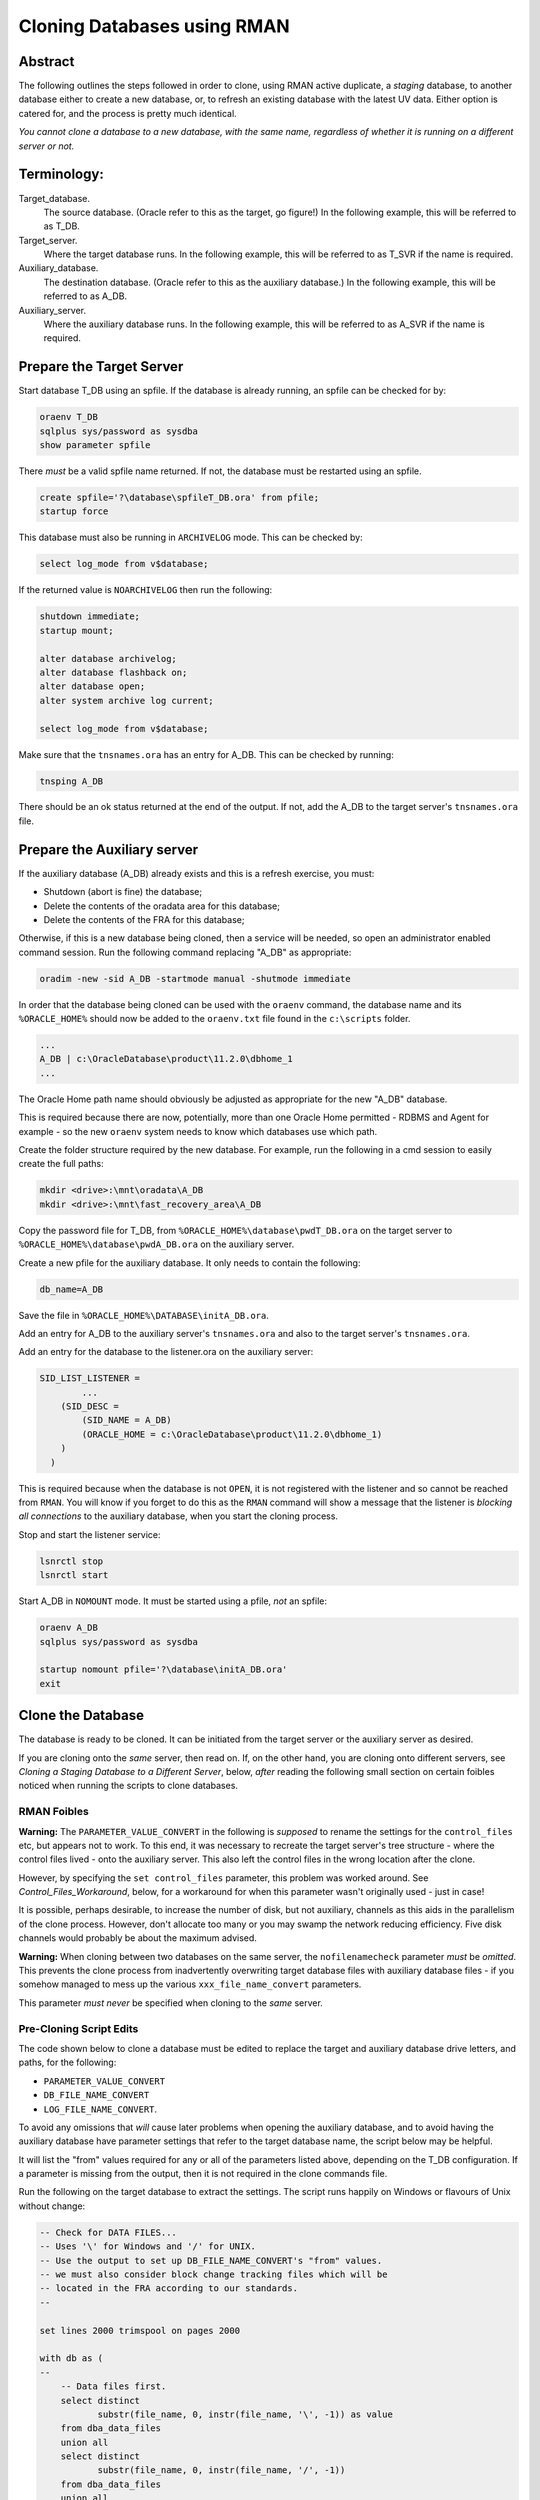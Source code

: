 ============================
Cloning Databases using RMAN
============================

Abstract
========

The following outlines the steps followed in order to clone, using RMAN
active duplicate, a *staging* database, to another database either to create 
a new database, or, to refresh an existing database with the latest UV data. 
Either option is catered for, and the process is pretty much identical.

*You cannot clone a database to a new database, with the same
name, regardless of whether it is running on a different server or not.*


Terminology:
============

Target\_database.
    The source database. (Oracle refer to this as the target, go figure!) In the following example, this will be referred to as T_DB.

Target\_server. 
    Where the target database runs. In the following example, this will be referred to as T_SVR if the name is required.

Auxiliary\_database. 
    The destination database. (Oracle refer to this as the auxiliary database.) In the following example, this will be referred to as A_DB.

Auxiliary\_server. 
    Where the auxiliary database runs. In the following example, this will be referred to as A_SVR if the name is required.
    
Prepare the Target Server
=========================

Start database T_DB using an spfile. If the database is already running, an spfile can be checked for by:

..  code-block:: sql

    oraenv T_DB
    sqlplus sys/password as sysdba
    show parameter spfile

There *must* be a valid spfile name returned. If not, the database must
be restarted using an spfile.

..  code-block:: sql

    create spfile='?\database\spfileT_DB.ora' from pfile;
    startup force

This database must also be running in ``ARCHIVELOG`` mode. This can be checked by:

..  code-block:: sql

    select log_mode from v$database;

If the returned value is ``NOARCHIVELOG`` then run the following:

..  code-block:: sql

    shutdown immediate;
    startup mount;

    alter database archivelog;
    alter database flashback on;
    alter database open;
    alter system archive log current;

    select log_mode from v$database;

Make sure that the ``tnsnames.ora`` has an entry for A_DB. This can be checked by running:

..  code-block:: BATCH

    tnsping A_DB

There should be an ok status returned at the end of the output. If not,
add the A_DB to the target server's ``tnsnames.ora`` file.


Prepare the Auxiliary server
============================

If the auxiliary database (A_DB) already exists and this is a refresh exercise, you must:

-   Shutdown (abort is fine) the database;
-   Delete the contents of the oradata area for this database;
-   Delete the contents of the FRA for this database;

Otherwise, if this is a new database being cloned, then a service will be needed, so open an 
administrator enabled command session. Run the following
command replacing "A_DB" as appropriate:

..  code-block:: batch

    oradim -new -sid A_DB -startmode manual -shutmode immediate

In order that the database being cloned can be used with the ``oraenv`` command, the database name 
and its ``%ORACLE_HOME%`` should now be added to the ``oraenv.txt`` file found in the ``c:\scripts`` 
folder.

..  code-block:: none

    ...
    A_DB | c:\OracleDatabase\product\11.2.0\dbhome_1
    ...
    
The Oracle Home path name should obviously be adjusted as appropriate for the new "A_DB" database.

This is required because there are now, potentially, more than one Oracle Home permitted - 
RDBMS and Agent for example - so the new ``oraenv`` system needs to know which 
databases use which path.    
    
Create the folder structure required by the new database. For
example, run the following in a cmd session to easily create the full
paths:

..  code-block:: batch

    mkdir <drive>:\mnt\oradata\A_DB
    mkdir <drive>:\mnt\fast_recovery_area\A_DB

Copy the password file for T_DB, from ``%ORACLE_HOME%\database\pwdT_DB.ora`` on the
target server to ``%ORACLE_HOME%\database\pwdA_DB.ora`` on the auxiliary server.

Create a new pfile for the auxiliary database. It only needs to
contain the following:

..  code-block:: sql

    db_name=A_DB

Save the file in ``%ORACLE_HOME%\DATABASE\initA_DB.ora``.

Add an entry for A_DB to the auxiliary server's
``tnsnames.ora`` and also to the target server's ``tnsnames.ora``.

Add an entry for the database to the listener.ora on the auxiliary server:

..  code-block::

    SID_LIST_LISTENER =
            ...
        (SID_DESC =
            (SID_NAME = A_DB)
            (ORACLE_HOME = c:\OracleDatabase\product\11.2.0\dbhome_1)
        )
      )

This is required because when the database is not ``OPEN``, it is not registered with the listener and so cannot be reached from ``RMAN``. You will know if you forget to do this as the ``RMAN`` command will show a message that the listener is *blocking all connections* to the auxiliary database, when you start the cloning process.

Stop and start the listener service:

..  code-block:: batch

    lsnrctl stop
    lsnrctl start

Start A_DB in ``NOMOUNT`` mode. It must be started using a pfile, *not* an spfile:

..  code-block:: sql

    oraenv A_DB
    sqlplus sys/password as sysdba

    startup nomount pfile='?\database\initA_DB.ora'
    exit
    
   
Clone the Database
==================

The database is ready to be cloned. It can be initiated from the
target server or the auxiliary server as desired.

If you are cloning onto the *same* server, then read on. If, on the other hand, 
you are cloning onto different servers, see *Cloning a Staging Database to a 
Different Server*, below, *after* reading the following small section 
on certain foibles noticed when running the scripts to clone databases.

RMAN Foibles
------------

**Warning:** The ``PARAMETER_VALUE_CONVERT`` in the following is *supposed* to rename the
settings for the ``control_files`` etc, but appears not to work. 
To this end, it was necessary to recreate the target server's
tree structure - where the control files lived - onto the
auxiliary server. This also left the control files in the wrong
location after the clone.

However, by specifying the ``set control_files`` parameter, this problem was
worked around. See *Control_Files_Workaround*, below, for a
workaround for when this parameter wasn't originally used - just in case!

It is possible, perhaps desirable, to increase the number of disk, but
not auxiliary, channels as this aids in the parallelism of the clone
process. However, don't allocate too many or you may swamp the network
reducing efficiency. Five disk channels would probably be about the
maximum advised.

**Warning:** When cloning between two databases on the same server, 
the ``nofilenamecheck`` parameter *must* be *omitted*. This
prevents the clone process from inadvertently overwriting
target database files with auxiliary database files - if you somehow managed to mess up the various ``xxx_file_name_convert`` parameters. 

This parameter *must never* be specified when cloning to the *same* server.

Pre-Cloning Script Edits
------------------------

The code shown below to clone a database must be edited to replace the target and auxiliary database drive letters, and paths, for the following:

- ``PARAMETER_VALUE_CONVERT``
- ``DB_FILE_NAME_CONVERT``
- ``LOG_FILE_NAME_CONVERT``.

To avoid any omissions that *will* cause later problems when opening the auxiliary database, 
and to avoid having the auxiliary database have parameter settings that refer to the target database name, the script below may be helpful.

It will list the "from" values required for any or all of the parameters listed above, depending on the T_DB configuration. If a parameter is missing from the output, then it is not required in the clone commands file.

Run the following on the target database to extract the settings. The script runs happily on Windows or flavours of Unix without change:

..  code-block:: sql

    -- Check for DATA FILES...
    -- Uses '\' for Windows and '/' for UNIX.
    -- Use the output to set up DB_FILE_NAME_CONVERT's "from" values.
    -- we must also consider block change tracking files which will be
    -- located in the FRA according to our standards.
    --
    
    set lines 2000 trimspool on pages 2000
    
    with db as (
    --
        -- Data files first.
        select distinct  
               substr(file_name, 0, instr(file_name, '\', -1)) as value
        from dba_data_files 
        union all
        select distinct 
               substr(file_name, 0, instr(file_name, '/', -1)) 
        from dba_data_files
        union all
        -- Block Change Tracking file.
        select substr(filename, 0, instr(filename, '\', -1))
        from v$block_change_tracking
        where status = 'ENABLED'
        union all
        select substr(filename, 0, instr(filename, '/', -1))
        from v$block_change_tracking
        where status = 'ENABLED'    
    ),
    --
    redo as (
    --
        -- Check for REDO LOG FILES...
        -- Uses '\' for Windows and '/' for UNIX.
        -- Use the output to set up LOG_FILE_NAME_CONVERT's "from" values.
        select distinct  
               substr(member, 0, instr(member, '\', -1)) as value
        from v$logfile
        union all
        select distinct substr(member, 0, instr(member, '/', -1)) 
        from v$logfile 
    ),
    --
    param as (
    --
        -- Check for database parameters.
        -- Uses '\' for Windows and '/' for UNIX.
        -- Use the output to set up PARAMETER_VALUE_CONVERT's "from" values.
        select distinct  
               stuff.value as value
        from (    
            select name, value
            from v$parameter
            where value like '%\%'
            union all
            select name, value
            from v$parameter
            where value like '%/%'
        ) stuff
        where upper(name) not in (
            'AUDIT_FILE_DEST',
            'CONTROL_FILES',
            'DB_RECOVERY_FILE_DEST',
            'BACKGROUND_DUMP_DEST',
            'CORE_DUMP_DEST',
            'DG_BROKER_CONFIG_FILE1',
            'DG_BROKER_CONFIG_FILE2',
            'DIAGNOSTIC_DEST',
            'SPFILE',
            'STANDBY_ARCHIVE_DEST',
            'USER_DUMP_DEST',
            'NLS_DATE_FORMAT',
            'DB_FILE_NAME_CONVERT',
            'LOG_FILE_NAME_CONVERT'
        )
    )
    --
    select 'DB_FILE_NAME_CONVERT' as parameter, value from db
    where value is not null
    union all
    select 'LOG_FILE_NAME_CONVERT' as parameter, value from redo
    where value is not null
    union all
    select 'PARAMETER_VALUE_CONVERT' as parameter, value from param
    where value is not null
    order by 1,2;

We can ignore any of the following parameters:

- ``AUDIT_FILE_DEST``
- ``CONTROL_FILES``
- ``DB_RECOVERY_FILE_DEST``
-   Anything that lives in ``%ORACLE_BASE%`` or ``%ORACLE_HOME%``. These usually include:

    - ``BACKGROUND_DUMP_DEST``
    - ``CORE_DUMP_DEST``
    - ``DG_BROKER_CONFIG_FILE%``
    - ``DIAGNOSTIC_DEST``
    - ``SPFILE``
    - ``STANDBY_ARCHIVE_DEST``
    - ``USER_DUMP_DEST``

- ``NLS_DATE_FORMAT`` :-)  
- ``DB_FILE_NAME_CONVERT``
- ``LOG_FILE_NAME_CONVERT``

These are explicitly set by the ``RMAN`` commands to create the clone database 
or default to acceptable values when the database is created and/or opened.

The output from the above will resemble the following:

..  code-block::

    PARAMETER               VALUE
    ----------------------- -----------------------------------
    DB_FILE_NAME_CONVERT    G:\MNT\ORADATA\AZSTG02\
    DB_FILE_NAME_CONVERT    H:\MNT\FAST_RECOVERY_AREA\AZSTG02\
    LOG_FILE_NAME_CONVERT   G:\MNT\ORADATA\AZSTG02\
    LOG_FILE_NAME_CONVERT   H:\MNT\FAST_RECOVERY_AREA\AZSTG02\

These values can be specified as "from" values in the appropriate parameter in
the following clone scripts.

    **Note**\ : You *may* be wondering why the FRA is listed as a "from" parameter for  ``DB_FILE_NAME_CONVERT`` in the above output. This is because the ``BLOCK CHANGE TRACKING`` file lives in the FRA and is considered a data file. If the script detects that a BCT file is in use, and is in the FRA, then it will be listed.
    
    If this is not done, creating the BCT file will fail as part of the clone, and you will have to do it manually.

In the example above, PARAMETER_VALUE_CONVERT is not listed and so, that section of 
the following clone scripts will not be required, in this case.

Cloning to the Same Server
==========================

The following outlines the steps followed in order to clone, using RMAN
active duplicate, the T_DB database, to a new database, A_DB, on the *same*
server.

Run the following command in ``RMAN``, replacing the T_DB and A_DB's names
as appropriate. In addition, the drive letter for the target database is listed as ``t:\`` and that of the auxiliary database is listed as ``a:\`` - change these too.

You may find it helpful to copy the following and paste it into a text file, named something
like ``clone_A_DB.rman``, then open the file in your favourite editor (alternatively, use ``notepad``) and:

- Replace all occurrences of 'a:' with the correct drive on the auxiliary server.
- Replace all occurrences of 't:' with the correct drive on the target server.
- Replace all occurrences of 'A_DB' with the name of the auxiliary database.
- Replace all occurrences of 'T_DB' with the name of the target database.


Once the code shown below has been edited accordingly, connect to ``RMAN`` using 
a password for both the target and auxiliary databases. There must also be 
a ``tnsnames.ora`` alias used for the auxiliary database. For best results, 
use one on both databases:

..  code-block:: batch

    rman target sys/password@T_DB auxiliary sys/password@A_DB

If you cannot connect to the auxiliary database, A_DB, as connections are being blocked, you forgot to edit/save ``listener.ora`` to add the auxiliary database to the ``SID_LIST_LISTENER`` parameter. As the auxiliary database is in ``NOMOUNT`` status, it is not yet registered with the listener - and will not be, until it ``OPEN``s.
    
..  code-block::

    # Clone A_DB from T_DB using RMAN.

    run {
        allocate auxiliary channel x1 device type DISK;
        allocate auxiliary channel x2 device type DISK;
        allocate auxiliary channel x3 device type DISK;
        allocate channel d1 device type DISK;
        allocate channel d2 device type DISK;
        allocate channel d3 device type DISK;
        allocate channel d4 device type DISK;
        allocate channel d5 device type DISK;

        duplicate target database to A_DB
        from active database
        spfile
        parameter_value_convert
            't:\mnt\oradata\T_DB',
            'a:\mnt\oradata\A_DB',
            't:\mnt\fast_recovery_area\T_DB',
            'a:\mnt\fast_recovery_area\A_DB'
        set instance_name 'A_DB'
        set service_names 'A_DB'
        set dispatchers '(PROTOCOL=TCP) (SERVICE=A_DBXDB)'
        set audit_file_dest ' C:\ORACLEDATABASE\ADMIN\A_DB\ADUMP'
        set db_recovery_file_dest 'a:\mnt\fast_recovery_area'
        set dg_broker_start 'false'
        set control_files
            'a:\mnt\oradata\A_DB\control01.ctl',
            'a:\mnt\fast_recovery_area\A_DB\control02.ctl'
        set db_file_name_convert
            't:\mnt\oradata\T_DB',
            'a:\mnt\oradata\A_DB',
            't:\mnt\fast_recovery_area\T_DB',
            'a:\mnt\fast_recovery_area\A_DB'
        set log_file_name_convert
            't:\mnt\oradata\T_DB',
            'a:\mnt\oradata\A_DB',
            't:\mnt\fast_recovery_area\T_DB',
            'a:\mnt\fast_recovery_area\A_DB'
        ;

        release channel x1;
        release channel x2;
        release channel x3;
        release channel d1;
        release channel d2;
        release channel d3;
        release channel d4;
        release channel d5;
    }

When complete, skip the next section and continue from 
*Post Clone Tidy-up and Checks* below.


Cloning to a Different Server
=============================

The following outlines the steps followed in order to clone, using RMAN
active duplicate, the T_DB database, to a new database named A_DB.

Exactly the same directory structure was used on the auxiliary server 
as on the target server. This need not always be the case, however.

You may find it helpful to copy the following and paste it into a text file, named something
like ``clone_A_DB.rman``, then open the file in your favourite editor (alternatively, use ``notepad``) and:

- Replace all occurrences of 'a:' with the correct drive on the auxiliary server.
- Replace all occurrences of 't:' with the correct drive on the target server.
- Replace all occurrences of 'A_DB' with the name of the auxiliary database.
- Replace all occurrences of 'T_DB' with the name of the target database.

Connect to ``RMAN`` using a password for both the target and auxiliary
databases. There must also be a ``tnsnames.ora`` alias used for the
auxiliary database. For best results, use one on both databases:

..  code-block:: batch

    rman target sys/password@T_DB auxiliary sys/password@A_DB

If you cannot connect to the auxiliary database, A_DB, as connections are being blocked, you forgot to edit/save ``listener.ora`` to add the auxiliary database to the ``SID_LIST_LISTENER`` parameter. As the auxiliary database is in ``NOMOUNT`` status, it is not yet registered with the listener - and will not be, until it ``OPEN``s.
    
..  code-block::

    # Clone A_DB from T_DB using RMAN.

    run {
        allocate auxiliary channel x1 device type DISK;
        allocate auxiliary channel x2 device type DISK;
        allocate auxiliary channel x3 device type DISK;
        allocate channel d1 device type DISK;
        allocate channel d2 device type DISK;
        allocate channel d3 device type DISK;
        allocate channel d4 device type DISK;
        allocate channel d5 device type DISK;

        duplicate target database to A_DB
        from active database
        spfile
        parameter_value_convert
            't:\mnt\oradata\T_DB',
            'a:\mnt\oradata\A_DB',
            't:\mnt\fast_recovery_area\T_DB',
            'a:\mnt\fast_recovery_area\A_DB'
        set instance_name 'A_DB'
        set service_names 'A_DB'
        set dispatchers '(PROTOCOL=TCP) (SERVICE=A_DBXDB)'
        set audit_file_dest 'C:\ORACLEDATABASE\ADMIN\A_DB\ADUMP'
        set db_recovery_file_dest 'a:\mnt\fast_recovery_area'
        set dg_broker_start 'false'
        set control_files
            'a:\mnt\oradata\A_DB\control01.ctl',
            'a:\mnt\fast_recovery_area\A_DB\control02.ctl'
        set db_file_name_convert
            't:\mnt\oradata\T_DB',
            'a:\mnt\oradata\A_DB',
            't:\mnt\fast_recovery_area\T_DB',
            'a:\mnt\fast_recovery_area\A_DB'
        set log_file_name_convert
            't:\mnt\oradata\T_DB',
            'a:\mnt\oradata\A_DB',
            't:\mnt\fast_recovery_area\T_DB',
            'a:\mnt\fast_recovery_area\A_DB'
        nofilenamecheck;

        release channel x1;
        release channel x2;
        release channel x3;
        release channel d1;
        release channel d2;
        release channel d3;
        release channel d4;
        release channel d5;
    }


Post Clone Tidy Up and Checks
=============================

After the clone has finished it is wise to make sure everything is in
order. Cloning a database in this manner will, *can* sometimes leave parameters 
with their T_DB settings as opposed to the desired A_DB settings.

Block Change Tracking
---------------------

The first step is to fix the block change tracking problem. You *may* have
seen a message similar to the following:

..  code-block:: sql

    ORA-19750: change tracking file:
    'a:\mnt\fast_recovery_area\A_DB\bct.dbf'

    ORA-27040: file create error, unable to create file
    OSD-04002: unable to open file
    O/S-Error: (OS 3) The system cannot find the path specified.

However, it is not always the case that a message is produced, so, execute the following on A_DB, replacing 'a:\\' with the correct drive letter:

..  code-block:: sql

    select status, filename 
    from v$block_change_tracking;

If the filename and status show the correct paths - to the FRA for A_DB, and ``ENABLED``, then all is well. Otherwise:    

..  code-block:: sql

    alter database enable block change tracking
    using file 'a:\mnt\fast_recovery_area\A_DB\bct.dbf';

    
Database Parameters
-------------------

The following SQL can be used on the clone database to identify
initialisation parameters that may need adjusting. Replace T_DB 
with the target database name in upper case, before running the 
query:

..  code-block:: sql

    select name, value
    from v$parameter
    where upper(value) like '%T_DB%'
    and lower(name) not like '%file_name_convert';

The results *might* look as follows:

..  code-block::

    dispatchers
    (PROTOCOL=TCP) (SERVICE=T_DBXDB)

    instance_name
    T_DB

    service_names
    T_DB

To resolve the issues identified above, run the appropriate SQL from the following
depending on which parameter(s) need amending, Replace all occurrences of A_DB as necessary:

..  code-block:: sql

    alter system set instance_name='A_DB' scope=spfile;
    
    alter system set service_names='A_DB' scope=spfile;

    alter system set audit_file_dest =
    'C:\ORACLEDATABASE\ADMIN\A_DB\ADUMP' scope = spfile;

    alter system set dispatchers=
    '(PROTOCOL=TCP) (SERVICE=A_DBXDB)' scope=spfile;

If there were any changes made, the database must be restarted. However, before restarting it, consider 
if the database is to continue to run in ARCHIVELOG mode or not. 

If the database *is* to continue in ``ARCHIVELOG`` mode, then simply restart it to fix the amended parameters:

..  code-block:: sql

    alter database flashback on;
    startup force

If, on the other hand, the database is to be run in ``NOARCHIVELOG`` mode, then:

..  code-block:: sql

    startup force mount
    alter database flashback off;
    alter database noarchivelog;
    alter database open;

Then check the parameters again with the above query, until there are ``no rows
selected``.


Database Roles
--------------

For *non-production databases only*, two roles will now require to be updated as their password is dependent on the database name, so they currently have the password of the originating database:

..  code-block:: sql

    column db_name new_value my_dbname noprint;
    select name as db_name from v$database;
    
    alter role NORMAL_USER identified by &&my_dbname.123;
    alter role SVC_AURA_SERV_ROLE identified by &&my_dbname.123;

Scheduler Jobs
--------------

Check that all FCS jobs running under dba\_scheduler\_jobs are disabled:

..  code-block:: sql

    select owner, enabled, job_name
    from dba_scheduler_jobs
    where enabled = 'TRUE'
    and owner not in ('SYS','SYSTEM','SYSMAN','ORACLE_OCM','EXFSYS')
    order by owner,job_name;
    
The results will be similar, not necessarily identical, to the following:

..  code-block::

    OWNER                          ENABL JOB_NAME
    ------------------------------ ----- ----------------------
    FCS                            TRUE  ALERTS_HEARTBEAT
    FCS                            TRUE  CLEARLOGS
    FCS                            TRUE  JISA_18BDAY_CONVERSION
    PERFSTAT                       TRUE  PURGE_DAILY
    PERFSTAT                       TRUE  SNAPSHOT_EVERY_15MINS

For all non-production databases, there should be no jobs owned by FCS in
the listing. If there are, they must be disabled:

..  code-block:: sql

    begin
        dbms_scheduler.disable(name => 'FCS.ALERTS_HEARTBEAT');
        dbms_scheduler.disable(name => 'FCS.CLEARLOGS');
        dbms_scheduler.disable(name => 'FCS.JISA_18BDAY_CONVERSION');
    end;
    
Where ``whatever`` is the enabled job name that you wish to disable.

Check also that there are no PERFSTAT jobs active. If there are, the solution is a little more drastic:

..  code-block:: sql

    drop user perfstat cascade;


Clone Configuration
-------------------

After cloning any non-production *depersonalised* databases, we must run
the following script – you may ignore any errors relating to dropping of
objects. The script in question *must be run as the FCS user*, and is
located in TFS at:

$/TA/MAIN/Source/UKRegulated/Database/Depersonalisation/Depers & Shrink/8\_uat\_config.sql

..  code-block:: sql

    connect fcs/password
    @8_uat_config.sql

There are also various user creation scripts which can be found in TFS
at location:

$/TA/MAIN/Non Source/Dev DBA/Database Release/control\_script/Create\_UV\_Users/Main

The controlling script is named ``_execute.sql`` and this *must* be edited
prior to *running as the FCS user*. Only one line needs to be changed:

..  code-block:: sql

    conf := '???';

Replace '???' in the above with one of the values listed in the file
itself. The value depends on the "type" of the database. Currently, valid values are:

+----+---------------------------+
|Code|Database Type              |
+====+===========================+
|TRG |Training                   |
+----+---------------------------+
|DEV |Development                |
+----+---------------------------+
|ST  |System Test or Integration |
+----+---------------------------+
|SIT |UAT                        |
+----+---------------------------+

Save the file, and run the code:

..  code-block:: sql

    sqlplus fcs/password 
    @_execute.sql

If you mistakenly run the code as SYS, then the fix is to carry out the 
following while logged in as SYS:

..  code-block:: sql

    drop package pk_access_setup;

    connect FCS/password

    @pk_access_setup_pks.sql
    @pk_access_setup_pkb.sql

    declare
        vout varchar2(100);

    begin
        -- CHANGE '???' to a valid option as above.
        PK_ACCESS_SETUP.UPDATE_ACCESS('???');
    end;
    /

    DROP PACKAGE pk_access_setup;


Register Database in RMAN
=========================

If the databases are to be backed up using RMAN, then they must be
registered with the RMAN catalog.

**Note**: The alias ``rmancatsrv`` should be defined in the ``tnsnames.ora`` file on this server
to connect to the appropriate RMAN catalog database. This alias is common across (Azure) servers
but obviously points to a different database on production, from that on pre-production etc.

..  code-block:: batch

    oraenv A_DB
    rman target sys/password catalog rman11g/password@rmancatsrv

..  code-block::
    
    register database;

    run {
        configure controlfile autobackup on;
        configure backup optimization on;
        configure retention policy to recovery window of 7 days;
        configure archivelog deletion policy to backed up 2 times to disk;
    }

    show all;

    exit

Obviously, you would set the appropriate retention periods etc and not just
blindly follow the values used above!


Control Files Workaround
========================

As mentioned above, the ``PARAMETER_VALUE_CONVERT`` parameter in the
duplicate command *should* have renamed the control files appropriately
for the cloned database, however, it does not. 

Without using the
``set control_files`` parameter in the rman cloning commands, the target database's
directory structure was cloned onto the auxiliary server, using the target database's name 
in the paths. Not good.

This meant that there needed to exist, a structure as follows, on the auxiliary server:

..  code-block::

    t:\mnt\oradata\T_DB
    t:\mnt\fast_recover_area\T_DB

When what we really wanted was the following:

..  code-block::

    a:\mnt\oradata\A_DB
    a:\mnt\fast_recover_area\A_DB

To fix the database and put the controlfiles into the correct location,
follow the following steps, replacing 'a:\\' and 'A_DB' as appropriate
for the auxiliary server and database:


..  code-block:: sql

    oraenv A_DB
    
    sqlplus sys/password as sysdba
    
    shutdown immediate
    startup nomount
    
    alter system set control_files=
    'a:\mnt\oradata\A_DB\control01.ctl'.
    'a:\mnt\fast_recover_area\A_DB\control02.ctl' 
    scope = spfile;

    shutdown;

-  In the operating system, after the database *has fully shutdown*,
   copy the current control files to the locations and names noted
   above.

-  STARTUP

The control files should now be in the correct place as desired and the
ones named after the target database's locations can be deleted from
the *auxiliary server*\ !
